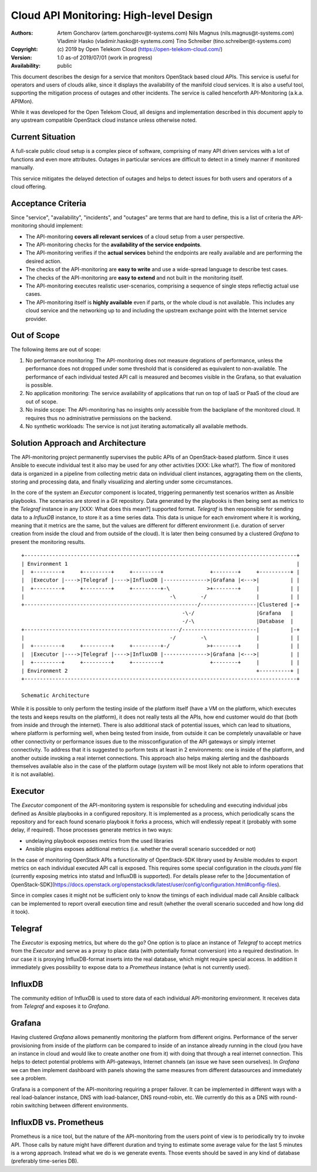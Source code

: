 Cloud API Monitoring: High-level Design
=======================================

:Authors:
    Artem Goncharov (artem.goncharov@t-systems.com)
    Nils Magnus (nils.magnus@t-systems.com)
    Vladimir Hasko (vladimir.hasko@t-systems.com)
    Tino Schreiber (tino.schreiber@t-systems.com)

:Copyright:
    (c) 2019 by Open Telekom Cloud (https://open-telekom-cloud.com/)

:Version: 1.0 as-of 2019/07/01 (work in progress)

:Availability: public

This document describes the design for a service that monitors OpenStack based
cloud APIs. This service is useful for operators and users of clouds alike,
since it displays the availability of the manifold cloud services. It is also a
useful tool, supporting the mitigation process of outages and other incidents.
The service is called henceforth API-Monitoring (a.k.a. APIMon).

While it was developed for the Open Telekom Cloud, all designs and
implementation described in this document apply to any upstream compatible
OpenStack cloud instance unless otherwise noted.


Current Situation
-----------------

A full-scale public cloud setup is a complex piece of software, comprising of
many API driven services with a lot of functions and even more attributes.
Outages in particular services are difficult to detect in a timely manner if
monitored manually.

This service mitigates the delayed detection of outages and helps to detect
issues for both users and operators of a cloud offering.


Acceptance Criteria
-------------------

Since "service", "availability", "incidents", and "outages" are terms that are
hard to define, this is a list of criteria the API-monitoring should implement:

* The API-monitoring **covers all relevant services** of a cloud setup from a
  user perspective.
* The API-monitoring checks for the **availability of the service endpoints**.
* The API-monitoring verifies if the **actual services** behind the endpoints
  are really available and are performing the desired action.
* The checks of the API-monitoring are **easy to write** and use a wide-spread
  language to describe test cases.
* The checks of the API-monitoring are **easy to extend** and not built in the
  monitoring itself.
* The API-monitoring executes realistic user-scenarios, comprising a sequence
  of single steps reflectig actual use cases.
* The API-monitoring itself is **highly available** even if parts, or the whole
  cloud is not available. This includes any cloud service and the networking up
  to and including the upstream exchange point with the Internet service
  provider.


Out of Scope
------------

The following items are out of scope:

#. No performance monitoring: The API-monitoring does not measure
   degrations of performance, unless the performance does not dropped
   under some threshold that is considered as equivalent to
   non-available. The performance of each individual tested API call is
   measured and becomes visible in the Grafana, so that evaluation is possible.
#. No application monitoring: The service availability of applications
   that run on top of IaaS or PaaS of the cloud are out of scope.
#. No inside scope: The API-monitoring has no insights only acessible
   from the backplane of the monitored cloud. It requires thus no
   administrative permissions on the backend.
#. No synthetic workloads: The service is not just iterating
   automatically all available methods.


Solution Approach and Architecture
----------------------------------

The API-monitoring project permanently supervises the public APIs of an
OpenStack-based platform. Since it uses Ansible to execute individual test it
also may be used for any other activities [XXX: Like what?]. The flow of
monitored data is organized in a pipeline from collecting metric data on
individual client instances, aggragating them on the clients, storing and
processing data, and finally visualizing and alerting under some circumstances.

In the core of the system an `Executor` component is located, triggering
permanently test scenarios written as Ansible playbooks. The scenarios are
stored in a Git repository. Data generated by the playbooks is then being sent
as metrics to the `Telegraf` instance in any [XXX: What does this mean?]
supported format. `Telegraf` is then responsible for sending data to a
`InfluxDB` instance, to store it as a time series data. This data is unique for
each enviroment where it is working, meaning that it metrics are the same, but
the values are different for different environment (i.e. duration of server
creation from inside the cloud and from outside of the cloud). It is later then
being consumed by a clustered `Grafana` to present the monitoring results.

::

    +----------------------------------------------------------------------------------------+
    | Environment 1                                                                          |
    |  +---------+     +---------+     +---------+               +--------+     +----------+ |
    |  |Executor |---->|Telegraf |---->|InfluxDB |-------------->|Grafana |<--->|          | |
    |  +---------+     +---------+     +---------+-\            >+--------+     |          | |
    |                                               -\        -/                |          | |
    +--------------------------------------------------------/------------------|Clustered |-+
                                                        -\-/                    |Grafana   |  
                                                        -/-\                    |Database  |  
    +--------------------------------------------------/------------------------|          |-+
    |                                               -/        -\                |          | |
    |  +---------+     +---------+     +---------+-/            >+--------+     |          | |
    |  |Executor |---->|Telegraf |---->|InfluxDB |-------------->|Grafana |<--->|          | |
    |  +---------+     +---------+     +---------+               +--------+     |          | |
    | Environment 2                                                             +----------+ |
    +----------------------------------------------------------------------------------------+

    Schematic Architecture

While it is possible to only perform the testing inside of the platform itself
(have a VM on the platform, which executes the tests and keeps results on the
platform), it does not really tests all the APIs, how end customer would do
that (both from inside and through the internet). There is also additional
stack of potential issues, which can lead to situations, where platform is
performing well, when being tested from inside, from outside it can be
completely unavailable or have other connectivity or performance issues due to
the missconfiguration of the API gateways or simply internet connectivity. To
address that it is suggested to porform tests at least in 2 environments: one
is inside of the platform, and another outside invoking a real internet
connections. This approach also helps making alerting and the dashboards
themselves available also in the case of the platform outage (system will be
most likely not able to inform operations that it is not available).


Executor
--------

The `Executor` component of the API-monitoring system is responsible for
scheduling and executing individual jobs defined as Ansible playbooks in a
configured repository. It is implemented as a process, which periodically scans
the repository and for each found scenario playbook it forks a process, which
will endlessly repeat it (probably with some delay, if required). Those
processes generate metrics in two ways:

- undelaying playbook exposes metrics from the used libraries
- Ansible plugins exposes additional metrics (i.e. whether the overall
  scenario succedded or not)

In the case of monitoring OpenStack APIs a functionality of OpenStack-SDK
library used by Ansible modules to export metrics on each individual executed
API call is exposed. This requires some special configuration in the
`clouds.yaml` file (currently exposing metrics into statsd and InfluxDB is
supported). For details please refer to the [documentation of
OpenStack-SDK](https://docs.openstack.org/openstacksdk/latest/user/config/configuration.html#config-files).

Since in complex cases it might not be sufficient only to know the timings of
each individual made call Ansible callback can be implemented to report overall
execution time and result (whether the overall scenario succeded and how long
did it took).


Telegraf
--------

The `Executor` is exposing metrics, but where do the go? One option is
to place an instance of `Telegraf` to accept metrics from the `Executor`
and serve as a proxy to place data (with potentially format
conversion) into a required destination. In our case it is proxying
InfluxDB-format inserts into the real database, which might require
special access. In addition it immediately gives possibility to expose
data to a `Prometheus` instance (what is not currently used).


InfluxDB
--------

The community edition of InfluxDB is used to store data of each
individual API-monitoring environment. It receives data from
`Telegraf` and exposes it to `Grafana`.


Grafana
-------

Having clustered `Grafana` allows pemanently monitoring the platform
from different origins. Performance of the server provisioning from
inside of the platform can be compared to inside of an instance
already running in the cloud (you have an instance in cloud and would
like to create another one from it) with doing that through a real
internet connection. This helps to detect potential problems with
API-gateways, Internet channels (an issue we have seen ourselves). In
`Grafana` we can then implement dashboard with panels showing the same
measures from different datasources and immediately see a problem.

Grafana is a component of the API-monitoring requiring a proper
failover. It can be implemented in different ways with a real
load-balancer instance, DNS with load-balancer, DNS round-robin,
etc. We currently do this as a DNS with round-robin switching between
different environments.


InfluxDB vs. Prometheus
-----------------------

Prometheus is a nice tool, but the nature of the API-monitoring from
the users point of view is to periodically try to invoke API. Those
calls by nature might have different duration and trying to estimate
some average value for the last 5 minutes is a wrong approach. Instead
what we do is we generate events. Those events should be saved in any
kind of database (preferably time-series DB).
